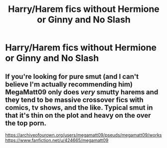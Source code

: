 #+TITLE: Harry/Harem fics without Hermione or Ginny and No Slash

* Harry/Harem fics without Hermione or Ginny and No Slash
:PROPERTIES:
:Author: PhillyFan22
:Score: 2
:DateUnix: 1481600040.0
:DateShort: 2016-Dec-13
:FlairText: Request
:END:

** If you're looking for pure smut (and I can't believe I'm actually recommending him) MegaMatt09 only does /very/ smutty harems and they tend to be massive crossover fics with comics, tv shows, and the like. Typical smut in that it's thin on the plot and heavy on the over the top porn.

[[https://archiveofourown.org/users/megamatt09/pseuds/megamatt09/works]]\\
[[https://www.fanfiction.net/u/424665/megamatt09]]
:PROPERTIES:
:Author: Freshenstein
:Score: 2
:DateUnix: 1481602511.0
:DateShort: 2016-Dec-13
:END:
